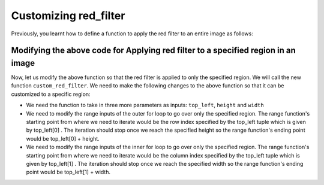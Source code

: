 Customizing red_filter
======================

Previously, you learnt how to define a function to apply the red filter to an entire image as follows:

.. runner::

    # The function takes in one input parameter which is img which is the 
    # image represented as a 2D list.
    def red_filter(img):

        # We provide the entire length of the img which represents the total 
        # number of rows as the range input for the outer for loop. 
        for row in range(len(img)):

            # We provide the length of the first row i.e; img[0] which represents 
            # the total number of columns as the range input for the inner for loop.
            for col in range(len(img[0])):

                # We are accessing the tuple pix which contains the RGB component.
                pix = img[row][col]

                # We are setting assigning new pixel values as follows: the Red 
                # component is set to be the same value as before and the Green and Blue components 
                # are set to be zero.
                img[row][col] = (pix[0],0,0)

        # The function returns the modified image as a 2D list.
        return img

Modifying the above code for Applying red filter to a specified region in an image
----------------------------------------------------------------------------------

Now, let us modify the above function so that the red filter is applied to only the specified region. We will call the new function ``custom_red_filter``. We need to make the following changes to the above function so that it can be customized to a specific region:

* We need the function to take in three more parameters as inputs: ``top_left``, ``height`` and ``width``
* We need to modify the range inputs of the outer for loop to go over only the specified region. The range function's starting point from where we need to iterate would be the row index specified by the top_left tuple which is given by top_left[0] . The iteration should stop once we reach the specified height so the range function's ending point would be top_left[0] + height.
* We need to modify the range inputs of the inner for loop to go over only the specified region. The range function's starting point from where we need to iterate would be the column index specified by the top_left tuple which is given by top_left[1] . The iteration should stop once we reach the specified width so the range function's ending point would be top_left[1] + width.

.. runner::

    def custom_red_filter(img, top_left, height, width):
        for row in range(top_left[0], top_left[0]+height):
            for col in range(top_left[1], top_left[1]+width):
                pix = img[row][col]
                img[row][col] = (pix[0],0,0)
        return img